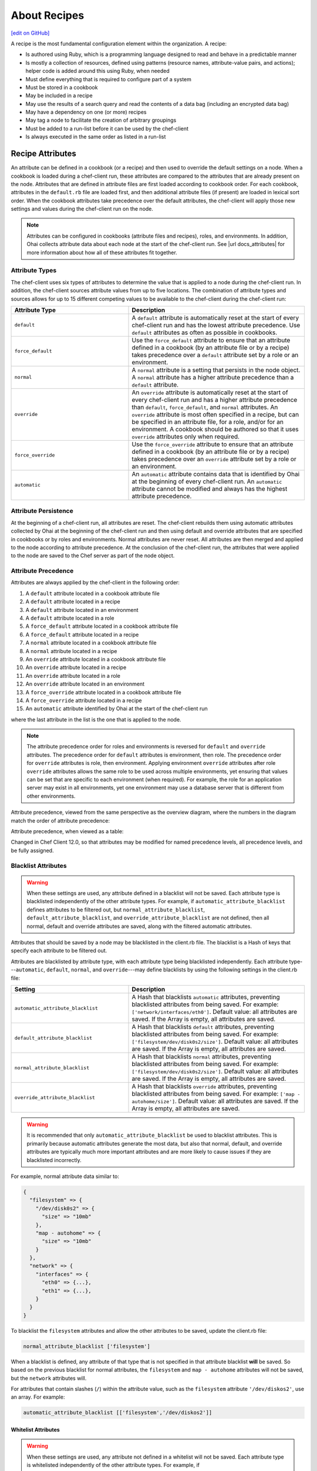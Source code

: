 =====================================================
About Recipes
=====================================================
`[edit on GitHub] <https://github.com/chef/chef-web-docs/blob/master/chef_master/source/recipes.rst>`__

.. tag cookbooks_recipe

A recipe is the most fundamental configuration element within the organization. A recipe:

* Is authored using Ruby, which is a programming language designed to read and behave in a predictable manner
* Is mostly a collection of resources, defined using patterns (resource names, attribute-value pairs, and actions); helper code is added around this using Ruby, when needed
* Must define everything that is required to configure part of a system
* Must be stored in a cookbook
* May be included in a recipe
* May use the results of a search query and read the contents of a data bag (including an encrypted data bag)
* May have a dependency on one (or more) recipes
* May tag a node to facilitate the creation of arbitrary groupings
* Must be added to a run-list before it can be used by the chef-client
* Is always executed in the same order as listed in a run-list

.. end_tag

Recipe Attributes
=====================================================
.. tag cookbooks_attribute

An attribute can be defined in a cookbook (or a recipe) and then used to override the default settings on a node. When a cookbook is loaded during a chef-client run, these attributes are compared to the attributes that are already present on the node. Attributes that are defined in attribute files are first loaded according to cookbook order. For each cookbook, attributes in the ``default.rb`` file are loaded first, and then additional attribute files (if present) are loaded in lexical sort order. When the cookbook attributes take precedence over the default attributes, the chef-client will apply those new settings and values during the chef-client run on the node.

.. end_tag

.. note:: .. tag notes_see_attributes_overview

          Attributes can be configured in cookbooks (attribute files and recipes), roles, and environments. In addition, Ohai collects attribute data about each node at the start of the chef-client run. See |url docs_attributes| for more information about how all of these attributes fit together.

          .. end_tag

Attribute Types
-----------------------------------------------------
.. tag node_attribute_type

The chef-client uses six types of attributes to determine the value that is applied to a node during the chef-client run. In addition, the chef-client sources attribute values from up to five locations. The combination of attribute types and sources allows for up to 15 different competing values to be available to the chef-client during the chef-client run:

.. list-table::
   :widths: 200 300
   :header-rows: 1

   * - Attribute Type
     - Description
   * - ``default``
     - .. tag node_attribute_type_default

       A ``default`` attribute is automatically reset at the start of every chef-client run and has the lowest attribute precedence. Use ``default`` attributes as often as possible in cookbooks.

       .. end_tag

   * - ``force_default``
     - Use the ``force_default`` attribute to ensure that an attribute defined in a cookbook (by an attribute file or by a recipe) takes precedence over a ``default`` attribute set by a role or an environment.
   * - ``normal``
     - .. tag node_attribute_type_normal

       A ``normal`` attribute is a setting that persists in the node object. A ``normal`` attribute has a higher attribute precedence than a ``default`` attribute.

       .. end_tag

   * - ``override``
     - .. tag node_attribute_type_override

       An ``override`` attribute is automatically reset at the start of every chef-client run and has a higher attribute precedence than ``default``, ``force_default``, and ``normal`` attributes. An ``override`` attribute is most often specified in a recipe, but can be specified in an attribute file, for a role, and/or for an environment. A cookbook should be authored so that it uses ``override`` attributes only when required.

       .. end_tag

   * - ``force_override``
     - Use the ``force_override`` attribute to ensure that an attribute defined in a cookbook (by an attribute file or by a recipe) takes precedence over an ``override`` attribute set by a role or an environment.
   * - ``automatic``
     - .. tag node_attribute_type_automatic

       An ``automatic`` attribute contains data that is identified by Ohai at the beginning of every chef-client run. An ``automatic`` attribute cannot be modified and always has the highest attribute precedence.

       .. end_tag

.. end_tag

Attribute Persistence
-----------------------------------------------------
.. tag node_attribute_persistence

At the beginning of a chef-client run, all attributes are reset. The chef-client rebuilds them using automatic attributes collected by Ohai at the beginning of the chef-client run and then using default and override attributes that are specified in cookbooks or by roles and environments. Normal attributes are never reset. All attributes are then merged and applied to the node according to attribute precedence. At the conclusion of the chef-client run, the attributes that were applied to the node are saved to the Chef server as part of the node object.

.. end_tag

Attribute Precedence
-----------------------------------------------------
.. tag node_attribute_precedence

Attributes are always applied by the chef-client in the following order:

#. A ``default`` attribute located in a cookbook attribute file
#. A ``default`` attribute located in a recipe
#. A ``default`` attribute located in an environment
#. A ``default`` attribute located in a role
#. A ``force_default`` attribute located in a cookbook attribute file
#. A ``force_default`` attribute located in a recipe
#. A ``normal`` attribute located in a cookbook attribute file
#. A ``normal`` attribute located in a recipe
#. An ``override`` attribute located in a cookbook attribute file
#. An ``override`` attribute located in a recipe
#. An ``override`` attribute located in a role
#. An ``override`` attribute located in an environment
#. A ``force_override`` attribute located in a cookbook attribute file
#. A ``force_override`` attribute located in a recipe
#. An ``automatic`` attribute identified by Ohai at the start of the chef-client run

where the last attribute in the list is the one that is applied to the node.

.. note:: The attribute precedence order for roles and environments is reversed for ``default`` and ``override`` attributes. The precedence order for ``default`` attributes is environment, then role. The precedence order for ``override`` attributes is role, then environment. Applying environment ``override`` attributes after role ``override`` attributes allows the same role to be used across multiple environments, yet ensuring that values can be set that are specific to each environment (when required). For example, the role for an application server may exist in all environments, yet one environment may use a database server that is different from other environments.

Attribute precedence, viewed from the same perspective as the overview diagram, where the numbers in the diagram match the order of attribute precedence:

.. image:: ../../images/overview_chef_attributes_precedence.png

Attribute precedence, when viewed as a table:

.. image:: ../../images/overview_chef_attributes_table.png

.. end_tag

Changed in Chef Client 12.0, so that attributes may be modified for named precedence levels, all precedence levels, and be fully assigned.

Blacklist Attributes
-----------------------------------------------------
.. tag node_attribute_blacklist

.. warning:: When these settings are used, any attribute defined in a blacklist will not be saved. Each attribute type is blacklisted independently of the other attribute types. For example, if ``automatic_attribute_blacklist`` defines attributes to be filtered out, but ``normal_attribute_blacklist``, ``default_attribute_blacklist``, and ``override_attribute_blacklist`` are not defined, then all normal, default and override attributes are saved, along with the filtered automatic attributes.

Attributes that should be saved by a node may be blacklisted in the client.rb file. The blacklist is a Hash of keys that specify each attribute to be filtered out.

Attributes are blacklisted by attribute type, with each attribute type being blacklisted independently. Each attribute type---``automatic``, ``default``, ``normal``, and ``override``---may define blacklists by using the following settings in the client.rb file:

.. list-table::
   :widths: 200 300
   :header-rows: 1

   * - Setting
     - Description
   * - ``automatic_attribute_blacklist``
     - A Hash that blacklists ``automatic`` attributes, preventing blacklisted attributes from being saved. For example: ``['network/interfaces/eth0']``. Default value: all attributes are saved. If the Array is empty, all attributes are saved.
   * - ``default_attribute_blacklist``
     - A Hash that blacklists ``default`` attributes, preventing blacklisted attributes from being saved. For example: ``['filesystem/dev/disk0s2/size']``. Default value: all attributes are saved. If the Array is empty, all attributes are saved.
   * - ``normal_attribute_blacklist``
     - A Hash that blacklists ``normal`` attributes, preventing blacklisted attributes from being saved. For example: ``['filesystem/dev/disk0s2/size']``. Default value: all attributes are saved. If the Array is empty, all attributes are saved.
   * - ``override_attribute_blacklist``
     - A Hash that blacklists ``override`` attributes, preventing blacklisted attributes from being saved. For example: ``['map - autohome/size']``. Default value: all attributes are saved. If the Array is empty, all attributes are saved.

.. warning:: It is recommended that only ``automatic_attribute_blacklist`` be used to blacklist attributes. This is primarily because automatic attributes generate the most data, but also that normal, default, and override attributes are typically much more important attributes and are more likely to cause issues if they are blacklisted incorrectly.

For example, normal attribute data similar to:

.. code-block:: javascript

   {
     "filesystem" => {
       "/dev/disk0s2" => {
         "size" => "10mb"
       },
       "map - autohome" => {
         "size" => "10mb"
       }
     },
     "network" => {
       "interfaces" => {
         "eth0" => {...},
         "eth1" => {...},
       }
     }
   }

To blacklist the ``filesystem`` attributes and allow the other attributes to be saved, update the client.rb file:

.. code-block:: ruby

   normal_attribute_blacklist ['filesystem']

When a blacklist is defined, any attribute of that type that is not specified in that attribute blacklist **will** be saved. So based on the previous blacklist for normal attributes, the ``filesystem`` and ``map - autohome`` attributes will not be saved, but the ``network`` attributes will.

For attributes that contain slashes (``/``) within the attribute value, such as the ``filesystem`` attribute ``'/dev/diskos2'``, use an array. For example:

.. code-block:: ruby

   automatic_attribute_blacklist [['filesystem','/dev/diskos2']]

.. end_tag

Whitelist Attributes
+++++++++++++++++++++++++++++++++++++++++++++++++++++
.. tag node_attribute_whitelist

.. warning:: When these settings are used, any attribute not defined in a whitelist will not be saved. Each attribute type is whitelisted independently of the other attribute types. For example, if ``automatic_attribute_whitelist`` defines attributes to be saved, but ``normal_attribute_whitelist``, ``default_attribute_whitelist``, and ``override_attribute_whitelist`` are not defined, then all normal, default and override attributes are saved, along with only the specified automatic attributes.

Attributes that should be saved by a node may be whitelisted in the client.rb file. The whitelist is a Hash of keys that specify each attribute to be saved.

Attributes are whitelisted by attribute type, with each attribute type being whitelisted independently. Each attribute type---``automatic``, ``default``, ``normal``, and ``override``---may define whitelists by using the following settings in the client.rb file:

.. list-table::
   :widths: 200 300
   :header-rows: 1

   * - Setting
     - Description
   * - ``automatic_attribute_whitelist``
     - A Hash that whitelists ``automatic`` attributes, preventing non-whitelisted attributes from being saved. For example: ``['network/interfaces/eth0']``. Default value: all attributes are saved. If the Hash is empty, no attributes are saved.
   * - ``default_attribute_whitelist``
     - A Hash that whitelists ``default`` attributes, preventing non-whitelisted attributes from being saved. For example: ``['filesystem/dev/disk0s2/size']``. Default value: all attributes are saved. If the Hash is empty, no attributes are saved.
   * - ``normal_attribute_whitelist``
     - A Hash that whitelists ``normal`` attributes, preventing non-whitelisted attributes from being saved. For example: ``['filesystem/dev/disk0s2/size']``. Default value: all attributes are saved. If the Hash is empty, no attributes are saved.
   * - ``override_attribute_whitelist``
     - A Hash that whitelists ``override`` attributes, preventing non-whitelisted attributes from being saved. For example: ``['map - autohome/size']``. Default value: all attributes are saved. If the Hash is empty, no attributes are saved.

.. warning:: It is recommended that only ``automatic_attribute_whitelist`` be used to whitelist attributes. This is primarily because automatic attributes generate the most data, but also that normal, default, and override attributes are typically much more important attributes and are more likely to cause issues if they are whitelisted incorrectly.

For example, normal attribute data similar to:

.. code-block:: javascript

   {
     "filesystem" => {
       "/dev/disk0s2" => {
         "size" => "10mb"
       },
       "map - autohome" => {
         "size" => "10mb"
       }
     },
     "network" => {
       "interfaces" => {
         "eth0" => {...},
         "eth1" => {...},
       }
     }
   }

To whitelist the ``network`` attributes and prevent the other attributes from being saved, update the client.rb file:

.. code-block:: ruby

   normal_attribute_whitelist ['network/interfaces/']

When a whitelist is defined, any attribute of that type that is not specified in that attribute whitelist **will not** be saved. So based on the previous whitelist for normal attributes, the ``filesystem`` and ``map - autohome`` attributes will not be saved, but the ``network`` attributes will.

Leave the value empty to prevent all attributes of that attribute type from being saved:

.. code-block:: ruby

   normal_attribute_whitelist []

For attributes that contain slashes (``/``) within the attribute value, such as the ``filesystem`` attribute ``'/dev/diskos2'``, use an array. For example:

.. code-block:: ruby

   automatic_attribute_whitelist [['filesystem','/dev/diskos2']]

.. end_tag

File Methods
=====================================================
.. tag cookbooks_attribute_file_methods

Use the following methods within the attributes file for a cookbook or within a recipe. These methods correspond to the attribute type of the same name:

* ``override``
* ``default``
* ``normal`` (or ``set``, where ``set`` is an alias for ``normal``)

    .. note: The ``set`` alias was deprecated in Chef client 12.12.

* ``_unless``
* ``attribute?``

.. end_tag

Environment Variables
=====================================================
.. tag environment_variables_summary

In UNIX, a process environment is a set of key-value pairs made available to a process. Programs expect their environment to contain information required for the program to run. The details of how these key-value pairs are accessed depends on the API of the language being used.

.. end_tag

.. tag environment_variables_access_resource_attributes

If processes is started by using the **execute** or **script** resources (or any of the resources based on those two resources, such as **bash**), use the ``environment`` attribute to alter the environment that will be passed to the process.

.. code-block:: bash

   bash 'env_test' do
     code <<-EOF
     echo $FOO
   EOF
     environment ({ 'FOO' => 'bar' })
   end

The only environment being altered is the one being passed to the child process that is started by the **bash** resource. This will not affect the environment of the chef-client or any child processes.

.. end_tag

Work with Recipes
=====================================================
The following sections show approaches to working with recipes.

Use Data Bags
-----------------------------------------------------
.. tag data_bag

A data bag is a global variable that is stored as JSON data and is accessible from a Chef server. A data bag is indexed for searching and can be loaded by a recipe or accessed during a search.

.. end_tag

The contents of a data bag can be loaded into a recipe. For example, a data bag named ``apps`` and a data bag item named ``my_app``:

.. code-block:: javascript

   {
     "id": "my_app",
     "repository": "git://github.com/company/my_app.git"
   }

can be accessed in a recipe, like this:

.. code-block:: ruby

   my_bag = data_bag_item('apps', 'my_app')

The data bag item's keys and values can be accessed with a Hash:

.. code-block:: ruby

   my_bag['repository'] #=> 'git://github.com/company/my_app.git'

Secret Keys
+++++++++++++++++++++++++++++++++++++++++++++++++++++
.. tag data_bag_encryption_secret_key

Encrypting a data bag item requires a secret key. A secret key can be created in any number of ways. For example, OpenSSL can be used to generate a random number, which can then be used as the secret key:

.. code-block:: bash

   $ openssl rand -base64 512 | tr -d '\r\n' > encrypted_data_bag_secret

where ``encrypted_data_bag_secret`` is the name of the file which will contain the secret key. For example, to create a secret key named "my_secret_key":

.. code-block:: bash

   $ openssl rand -base64 512 | tr -d '\r\n' > my_secret_key

The ``tr`` command eliminates any trailing line feeds. Doing so avoids key corruption when transferring the file between platforms with different line endings.

.. end_tag

Store Keys on Nodes
+++++++++++++++++++++++++++++++++++++++++++++++++++++
.. commented out starting with https://github.com/chef/chef-docs/commit/283a972e2a5da5e90ddce41ffcb064691289759e

An encryption key can also be stored in an alternate file on the nodes that need it and specify the path location to the file inside an attribute; however, ``EncryptedDataBagItem.load`` expects to see the actual secret as the third argument, rather than a path to the secret file. In this case, you can use ``EncryptedDataBagItem.load_secret`` to slurp the secret file contents and then pass them:

.. code-block:: ruby

   # inside your attribute file:
   # default[:mysql][:secretpath] = 'C:\\chef\\any_secret_filename'
   #
   # inside your recipe:
   # look for secret in file pointed to by mysql attribute :secretpath
   mysql_secret = Chef::EncryptedDataBagItem.load_secret('#{node[:mysql][:secretpath]}')
   mysql_creds = Chef::EncryptedDataBagItem.load('passwords', 'mysql', mysql_secret)
   mysql_creds['pass'] # will be decrypted

Assign Dependencies
-----------------------------------------------------
If a cookbook has a dependency on a recipe that is located in another cookbook, that dependency must be declared in the metadata.rb file for that cookbook using the ``depends`` keyword.

.. note:: Declaring cookbook dependencies is not required with chef-solo.

For example, if the following recipe is included in a cookbook named ``my_app``:

.. code-block:: ruby

   include_recipe 'apache2::mod_ssl'

Then the metadata.rb file for that cookbook would have:

.. code-block:: ruby

   depends 'apache2'

Include Recipes
-----------------------------------------------------
.. tag cookbooks_recipe_include_in_recipe

A recipe can include one (or more) recipes from cookbooks by using the ``include_recipe`` method. When a recipe is included, the resources found in that recipe will be inserted (in the same exact order) at the point where the ``include_recipe`` keyword is located.

The syntax for including a recipe is like this:

.. code-block:: ruby

   include_recipe 'recipe'

For example:

.. code-block:: ruby

   include_recipe 'apache2::mod_ssl'

Multiple recipes can be included within a recipe. For example:

.. code-block:: ruby

   include_recipe 'cookbook::setup'
   include_recipe 'cookbook::install'
   include_recipe 'cookbook::configure'

If a specific recipe is included more than once with the ``include_recipe`` method or elsewhere in the run_list directly, only the first instance is processed and subsequent inclusions are ignored.

.. end_tag

Reload Attributes
-----------------------------------------------------
.. tag cookbooks_attribute_file_reload_from_recipe

Attributes sometimes depend on actions taken from within recipes, so it may be necessary to reload a given attribute from within a recipe. For example:

.. code-block:: ruby

   ruby_block 'some_code' do
     block do
       node.from_file(run_context.resolve_attribute('COOKBOOK_NAME', 'ATTR_FILE'))
     end
     action :nothing
   end

.. end_tag

Use Ruby
-----------------------------------------------------
Anything that can be done with Ruby can be used within a recipe, such as expressions (if, unless, etc.), case statements, loop statements, arrays, hashes, and variables. In Ruby, the conditionals ``nil`` and ``false`` are false; every other conditional is ``true``.

Assign a value
+++++++++++++++++++++++++++++++++++++++++++++++++++++
A variable uses an equals sign (``=``) to assign a value.

To assign a value to a variable:

.. code-block:: ruby

   package_name = "apache2"

Use Case Statement
+++++++++++++++++++++++++++++++++++++++++++++++++++++
A case statement can be used to compare an expression, and then execute the code that matches.

To select a package name based on platform:

.. code-block:: ruby

   package "apache2" do
     case node[:platform]
     when "centos","redhat","fedora","suse"
       package_name "httpd"
     when "debian","ubuntu"
       package_name "apache2"
     when "arch"
       package_name "apache"
     end
     action :install
   end

Check Conditions
+++++++++++++++++++++++++++++++++++++++++++++++++++++
An if expression can be used to check for conditions (true or false).

To check for condition only for Debian and Ubuntu platforms:

.. code-block:: ruby

   if platform?("debian", "ubuntu")
     # do something if node['platform'] is debian or ubuntu
   else
     # do other stuff
   end

Execute Conditions
+++++++++++++++++++++++++++++++++++++++++++++++++++++
An unless expression can be used to execute code when a condition returns a false value (effectively, an unless expression is the opposite of an if statement).

To use an expression to execute when a condition returns a false value:

.. code-block:: ruby

   unless node[:platform_version] == "5.0"
     # do stuff on everything but 5.0
   end

Loop over Array
+++++++++++++++++++++++++++++++++++++++++++++++++++++
A loop statement is used to execute a block of code one (or more) times. A loop statement is created when ``.each`` is added to an expression that defines an array or a hash. An array is an integer-indexed collection of objects. Each element in an array can be associated with and referred to by an index.

To loop over an array of package names by platform:

.. code-block:: ruby

   ["apache2", "apache2-mpm"].each do |p|
     package p
   end

Loop over Hash
+++++++++++++++++++++++++++++++++++++++++++++++++++++
A hash is a collection of key-value pairs. Indexing for a hash is done using arbitrary keys of any object (as opposed to the indexing done by an array). The syntax for a hash is: ``key => "value"``.

To loop over a hash of gem package names:

.. code-block:: ruby

   {"fog" => "0.6.0", "highline" => "1.6.0"}.each do |g,v|
     gem_package g do
       version v
     end
   end

Apply to Run-lists
-----------------------------------------------------
A recipe must be assigned to a run-list using the appropriate name, as defined by the cookbook directory and namespace. For example, a cookbook directory has the following structure::

   cookbooks/
     apache2/
       recipes/
         default.rb
         mod_ssl.rb

There are two recipes: a default recipe (that has the same name as the cookbook) and a recipe named ``mod_ssl``. The syntax that applies a recipe to a run-list is similar to:

.. code-block:: ruby

   {
     'run_list': [
     'recipe[cookbook_name::default_recipe]',
     'recipe[cookbook_name::recipe_name]'
     ]
   }

where ``::default_recipe`` is implied (and does not need to be specified). On a node, these recipes can be assigned to a node's run-list similar to:

.. code-block:: ruby

   {
     'run_list': [
     'recipe[apache2]',
     'recipe[apache2::mod_ssl]'
     ]
   }

Chef Server
+++++++++++++++++++++++++++++++++++++++++++++++++++++
Use knife to add a recipe to the run-list for a node. For example:

.. code-block:: bash

   $ knife node run list add NODENAME "recipe[apache2]"

More than one recipe can be added:

.. code-block:: bash

   % knife node run list add NODENAME "recipe[apache2],recipe[mysql],role[ssh]"

which creates a run-list similar to:

.. code-block:: ruby

   run_list:
      recipe[apache2]
      recipe[mysql]
      role[ssh]

chef-solo
+++++++++++++++++++++++++++++++++++++++++++++++++++++
Use a JSON file to pass run-list details to chef-solo as long as the cookbook in which the recipe is located is available to the system on which chef-solo is running. For example, a file named ``dna.json`` contains the following details:

.. code-block:: none

   {
     "run_list": ["recipe[apache2]"]
   }

To add the run-list to the node, enter the following:

.. code-block:: bash

   $ sudo chef-solo -j /etc/chef/dna.json

Use Search Results
-----------------------------------------------------
.. tag search

Search indexes allow queries to be made for any type of data that is indexed by the Chef server, including data bags (and data bag items), environments, nodes, and roles. A defined query syntax is used to support search patterns like exact, wildcard, range, and fuzzy. A search is a full-text query that can be done from several locations, including from within a recipe, by using the ``search`` subcommand in knife, the ``search`` method in the Recipe DSL, the search box in the Chef management console, and by using the ``/search`` or ``/search/INDEX`` endpoints in the Chef server API. The search engine is based on Apache Solr and is run from the Chef server.

.. end_tag

The results of a search query can be loaded into a recipe. For example, a very simple search query (in a recipe) might look like this:

.. code-block:: ruby

   search(:node, 'attribute:value')

A search query can be assigned to variables and then used elsewhere in a recipe. For example, to search for all nodes that have a role assignment named ``webserver``, and then render a template which includes those role assignments:

.. code-block:: ruby

   webservers = search(:node, 'role:webserver')

   template '/tmp/list_of_webservers' do
     source 'list_of_webservers.erb'
     variables(:webservers => webservers)
   end

Use Tags
-----------------------------------------------------
.. tag chef_tags

A tag is a custom description that is applied to a node. A tag, once applied, can be helpful when managing nodes using knife or when building recipes by providing alternate methods of grouping similar types of information.

.. end_tag

.. tag cookbooks_recipe_tags

Tags can be added and removed. Machines can be checked to see if they already have a specific tag. To use tags in your recipe simply add the following:

.. code-block:: ruby

   tag('mytag')

To test if a machine is tagged, add the following:

.. code-block:: ruby

   tagged?('mytag')

to return ``true`` or ``false``. ``tagged?`` can also use an array as an argument.

To remove a tag:

.. code-block:: ruby

   untag('mytag')

For example:

.. code-block:: ruby

   tag('machine')

   if tagged?('machine')
      Chef::Log.info('Hey I'm #{node[:tags]}')
   end

   untag('machine')

   if not tagged?('machine')
      Chef::Log.info('I has no tagz')
   end

Will return something like this:

.. code-block:: none

   [Thu, 22 Jul 2010 18:01:45 +0000] INFO: Hey I'm machine
   [Thu, 22 Jul 2010 18:01:45 +0000] INFO: I has no tagz

.. end_tag

End chef-client Run
-----------------------------------------------------
Sometimes it may be necessary to stop processing a recipe and/or stop processing the entire chef-client run. There are a few ways to do this:

* Use the ``return`` keyword to stop processing a recipe based on a condition, but continue processing the chef-client run
* Use the ``raise`` keyword to stop a chef-client run by triggering an unhandled exception
* Use a ``rescue`` block in Ruby code
* Use an :doc:`exception handler </handlers>`
* Use ``Chef::Application.fatal!`` to log a fatal message to the logger and ``STDERR``, and then stop the chef-client run

The following sections show various approaches to ending a chef-client run.

return Keyword
+++++++++++++++++++++++++++++++++++++++++++++++++++++
The ``return`` keyword can be used to stop processing a recipe based on a condition, but continue processing the chef-client run. For example:

.. code-block:: ruby

   file '/tmp/name_of_file' do
     action :create
   end

   return if node['platform'] == 'windows'

   package 'name_of_package' do
     action :install
   end

where ``node['platform'] == 'windows'`` is the condition set on the ``return`` keyword. When the condition is met, stop processing the recipe. This approach is useful when there is no need to continue processing, such as when a package cannot be installed. In this situation, it's OK for a recipe to stop processing.

fail/raise Keywords
+++++++++++++++++++++++++++++++++++++++++++++++++++++
In certain situations it may be useful to stop a chef-client run entirely by using an unhandled exception. The ``raise`` and ``fail`` keywords can be used to stop a chef-client run in both the compile and execute phases.

.. note:: Both ``raise`` and ``fail`` behave the same way when triggering unhandled exceptions and may be used interchangeably.

Use these keywords in a recipe---but outside of any resource blocks---to trigger an unhandled exception during the compile phase. For example:

.. code-block:: ruby

   file '/tmp/name_of_file' do
     action :create
   end

   raise "message" if node['platform'] == 'windows'

   package 'name_of_package' do
     action :install
   end

where ``node['platform'] == 'windows'`` is the condition that will trigger the unhandled exception.

Use these keywords in the **ruby_block** resource to trigger an unhandled exception during the execute phase. For example:

.. code-block:: ruby

   ruby_block "name" do
     block do
       # Ruby code with a condition, e.g. if ::File.exist?(::File.join(path, "/tmp"))
       fail "message"  # e.g. "Ordering issue with file path, expected foo"
     end
   end

Use these keywords in a class. For example:

.. code-block:: ruby

   class CustomError < StandardError; end

and then later on:

.. code-block:: ruby

   def custom_error
     raise CustomError, "error message"
   end

or:

.. code-block:: ruby

   def custom_error
     fail CustomError, "error message"
   end

Rescue Blocks
+++++++++++++++++++++++++++++++++++++++++++++++++++++
Since recipes are written in Ruby, they can be written to attempt to handle error conditions using the ``rescue`` block.

For example:

.. code-block:: ruby

   begin
     dater = data_bag_item(:basket, "flowers")
     rescue Net::HTTPServerException
       # maybe some retry code here?
     raise "message_to_be_raised"
   end

where ``data_bag_item`` makes an HTTP request to the Chef server to get a data bag item named ``flowers``. If there is a problem, the request will return a ``Net::HTTPServerException``. The ``rescue`` block can be used to try to retry or otherwise handle the situation. If the ``rescue`` block is unable to handle the situation, then the ``raise`` keyword is used to specify the message to be raised.

Fatal Messages
+++++++++++++++++++++++++++++++++++++++++++++++++++++
A chef-client run is stopped after a fatal message is sent to the logger and ``STDERR``. For example:

.. code-block:: ruby

   Chef::Application.fatal!("log_message", error_code) if condition

where ``condition`` defines when a ``"log_message"`` and an ``error_code`` are sent to the logger and ``STDERR``, after which the chef-client will exit. The ``error_code`` itself is arbitrary and is assigned by the individual who writes the code that triggers the fatal message. Assigning an error code is optional, but they can be useful during log file analysis.

This approach is used within the chef-client itself to help ensure consistent messaging around certain behaviors. That said, this approach is not recommended for use within recipes and cookbooks and should only be used when the other approaches are not applicable.

.. note:: This approach should be used carefully when the chef-client is run as a daemonized service. Some services---such as a runit service---should restart, but others---such as an init.d services---likely will not.

node.run_state
-----------------------------------------------------
Use ``node.run_state`` to stash transient data during a chef-client run. This data may be passed between resources, and then evaluated during the execution phase. ``run_state`` is an empty Hash that is always discarded at the end of the chef-client run.

For example, the following recipe will install the Apache web server, randomly choose PHP or Perl as the scripting language, and then install that scripting language:

.. code-block:: ruby

   package 'httpd' do
     action :install
   end

   ruby_block 'randomly_choose_language' do
     block do
       if Random.rand > 0.5
         node.run_state['scripting_language'] = 'php'
       else
         node.run_state['scripting_language'] = 'perl'
       end
     end
   end

   package 'scripting_language' do
     package_name lazy { node.run_state['scripting_language'] }
     action :install
   end

where:

* The **ruby_block** resource declares a ``block`` of Ruby code that is run during the execution phase of the chef-client run
* The ``if`` statement randomly chooses PHP or Perl, saving the choice to ``node.run_state['scripting_language']``
* When the **package** resource has to install the package for the scripting language, it looks up the scripting language and uses the one defined in ``node.run_state['scripting_language']``
* ``lazy {}`` ensures that the **package** resource evaluates this during the execution phase of the chef-client run (as opposed to during the compile phase)

When this recipe runs, the chef-client will print something like the following:

.. code-block:: bash

   * ruby_block[randomly_choose_language] action run
    - execute the ruby block randomly_choose_language

   * package[scripting_language] action install
    - install version 5.3.3-27.el6_5 of package php
